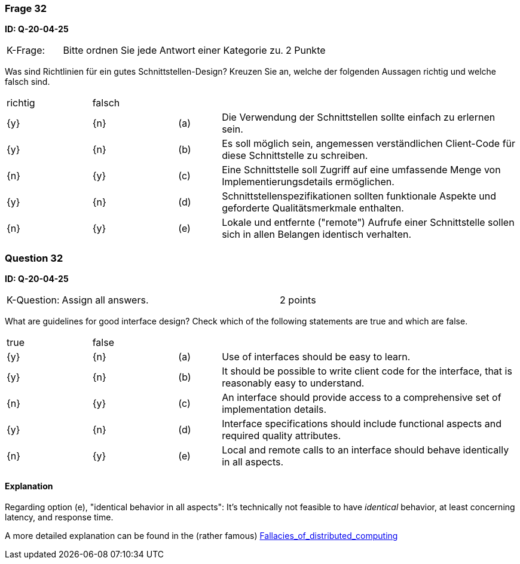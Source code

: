 // tag::DE[]
=== Frage 32
**ID: Q-20-04-25**

[cols="2,8,2", frame=ends, grid=rows]
|===
| K-Frage:
| Bitte ordnen Sie jede Antwort einer Kategorie zu.
| 2 Punkte
|===

Was sind Richtlinien für ein gutes Schnittstellen-Design?
Kreuzen Sie an, welche der folgenden Aussagen richtig und welche falsch sind.


[cols="2a,2a,1, 7", frame=none, grid=none]
|===

| richtig
| falsch
|
|

| {y}
| {n}
| (a)
| Die Verwendung der Schnittstellen sollte einfach zu erlernen sein.

| {y}
| {n}
| (b)
| Es soll möglich sein, angemessen verständlichen Client-Code für diese Schnittstelle zu schreiben.

| {n}
| {y}
| (c)
| Eine Schnittstelle soll Zugriff auf eine umfassende Menge von Implementierungsdetails ermöglichen.

| {y}
| {n}
| (d)
| Schnittstellenspezifikationen sollten funktionale Aspekte und geforderte Qualitätsmerkmale enthalten.

| {n}
| {y}
| (e)
| Lokale und entfernte ("remote") Aufrufe einer Schnittstelle sollen sich in allen Belangen identisch verhalten.

|===

// end::DE[]

// tag::EN[]
=== Question 32
**ID: Q-20-04-25**

[cols="2,8,2", frame=ends, grid=rows]
|===
| K-Question:
| Assign all answers.
| 2 points
|===

What are guidelines for good interface design?
Check which of the following statements are true and which are false.


[cols="2a,2a,1, 7", frame=none, grid=none]
|===

| true
| false
|
|

| {y}
| {n}
| (a)
| Use of interfaces should be easy to learn.

| {y}
| {n}
| (b)
| It should be possible to write client code for the interface, that is reasonably easy to understand.

| {n}
| {y}
| (c)
| An interface should provide access to a comprehensive set of implementation details.

| {y}
| {n}
| (d)
| Interface specifications should include functional aspects and required quality attributes.

| {n}
| {y}
| (e)
| Local and remote calls to an interface should behave identically in all aspects.
|===

// end::EN[]

// tag::EXPLANATION[]

==== Explanation

Regarding option (e), "identical behavior in all aspects":
It's technically not feasible to have _identical_ behavior, at least concerning latency,
and response time.

A more detailed explanation can be found in the (rather famous) https://en.wikipedia.org/wiki/Fallacies_of_distributed_computing[Fallacies_of_distributed_computing]



// end::EXPLANATION[]

